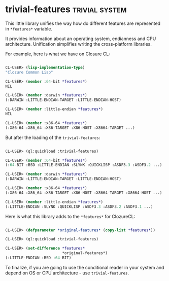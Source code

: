 * trivial-features :trivial:system:
:PROPERTIES:
:Documentation: :)
:Docstrings: :|
:Tests:    :)
:Examples: :(
:RepositoryActivity: :)
:CI:       :)
:END:

This little library unifies the way how do different features are
represented in ~*features*~ variable.

It provides information about an operating system, endianness and CPU
architecture. Unification simplifies writing the cross-platform
libraries.

For example, here is what we have on Closure CL:

#+begin_src lisp

CL-USER> (lisp-implementation-type)
"Clozure Common Lisp"

CL-USER> (member :64-bit *features*)
NIL

CL-USER> (member :darwin *features*)
(:DARWIN :LITTLE-ENDIAN-TARGET :LITTLE-ENDIAN-HOST)

CL-USER> (member :little-endian *features*)
NIL

CL-USER> (member :x86-64 *features*)
(:X86-64 :X86_64 :X86-TARGET :X86-HOST :X8664-TARGET ...)

#+end_src

But after the loading of the ~trivial-features~:

#+begin_src lisp

CL-USER> (ql:quickload :trivial-features)

CL-USER> (member :64-bit *features*)
(:64-BIT :BSD :LITTLE-ENDIAN :SLYNK :QUICKLISP :ASDF3.3 :ASDF3.2 ...)

CL-USER> (member :darwin *features*)
(:DARWIN :LITTLE-ENDIAN-TARGET :LITTLE-ENDIAN-HOST)

CL-USER> (member :x86-64 *features*)
(:X86-64 :X86_64 :X86-TARGET :X86-HOST :X8664-TARGET :X8664-HOST ...)

CL-USER> (member :little-endian *features*)
(:LITTLE-ENDIAN :SLYNK :QUICKLISP :ASDF3.3 :ASDF3.2 :ASDF3.1 ...)

#+end_src

Here is what this library adds to the ~*features*~ for ClozureCL:

#+begin_src lisp

CL-USER> (defparameter *original-features* (copy-list *features*))

CL-USER> (ql:quickload :trivial-features)

CL-USER> (set-difference *features*
                         *original-features*)
(:LITTLE-ENDIAN :BSD :64-BIT)

#+end_src

To finalize, if you are going to use the conditional reader in your system
and depend on OS or CPU architecture - use ~trivial-features~.
